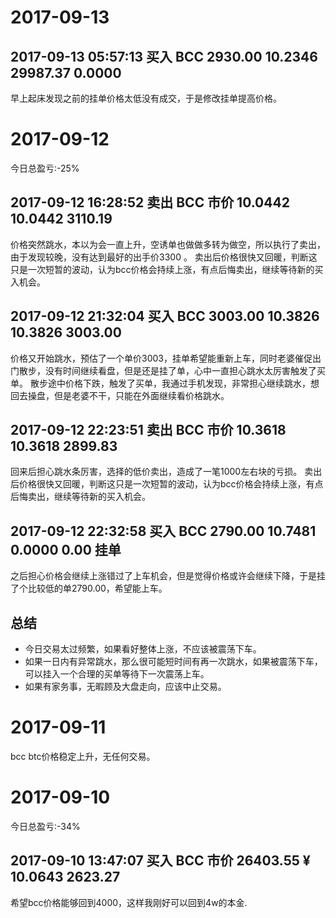 * 2017-09-13
  
** 2017-09-13 05:57:13	买入	BCC	2930.00	10.2346	29987.37	0.0000
   
   早上起床发现之前的挂单价格太低没有成交，于是修改挂单提高价格。


* 2017-09-12

  今日总盈亏:-25%

** 2017-09-12 16:28:52	卖出	BCC	市价	10.0442	10.0442	3110.19

   价格突然跳水，本以为会一直上升，空诱单也做做多转为做空，所以执行了卖出，由于发现较晚，没有达到最好的出手价3300 。
   卖出后价格很快又回暖，判断这只是一次短暂的波动，认为bcc价格会持续上涨，有点后悔卖出，继续等待新的买入机会。

** 2017-09-12 21:32:04	买入	BCC	3003.00	10.3826	10.3826	3003.00

   价格又开始跳水，预估了一个单价3003，挂单希望能重新上车，同时老婆催促出门散步，没有时间继续看盘，但是还是挂了单，心中一直担心跳水太厉害触发了买单。                                                                                             
   散步途中价格下跌，触发了买单，我通过手机发现，非常担心继续跳水，想回去操盘，但是老婆不干，只能在外面继续看价格跳水。

** 2017-09-12 22:23:51	卖出	BCC	市价	10.3618	10.3618	2899.83

   回来后担心跳水条厉害，选择的低价卖出，造成了一笔1000左右块的亏损。
   卖出后价格很快又回暖，判断这只是一次短暂的波动，认为bcc价格会持续上涨，有点后悔卖出，继续等待新的买入机会。
 
** 2017-09-12 22:32:58	买入	BCC	2790.00	10.7481	0.0000	0.00	挂单

   之后担心价格会继续上涨错过了上车机会，但是觉得价格或许会继续下降，于是挂了个比较低的单2790.00，希望能上车。

** 总结

   + 今日交易太过频繁，如果看好整体上涨，不应该被震荡下车。
   + 如果一日内有异常跳水，那么很可能短时间有再一次跳水，如果被震荡下车，可以挂入一个合理的买单等待下一次震荡上车。
   + 如果有家务事，无暇顾及大盘走向，应该中止交易。


   [[./images/2017-09-22.jpg]]
    

* 2017-09-11 

  bcc btc价格稳定上升，无任何交易。

* 2017-09-10 
  
  今日总盈亏:-34%

** 2017-09-10 13:47:07	买入	BCC	市价	26403.55 ¥	10.0643	2623.27
   
   希望bcc价格能够回到4000，这样我刚好可以回到4w的本金.


